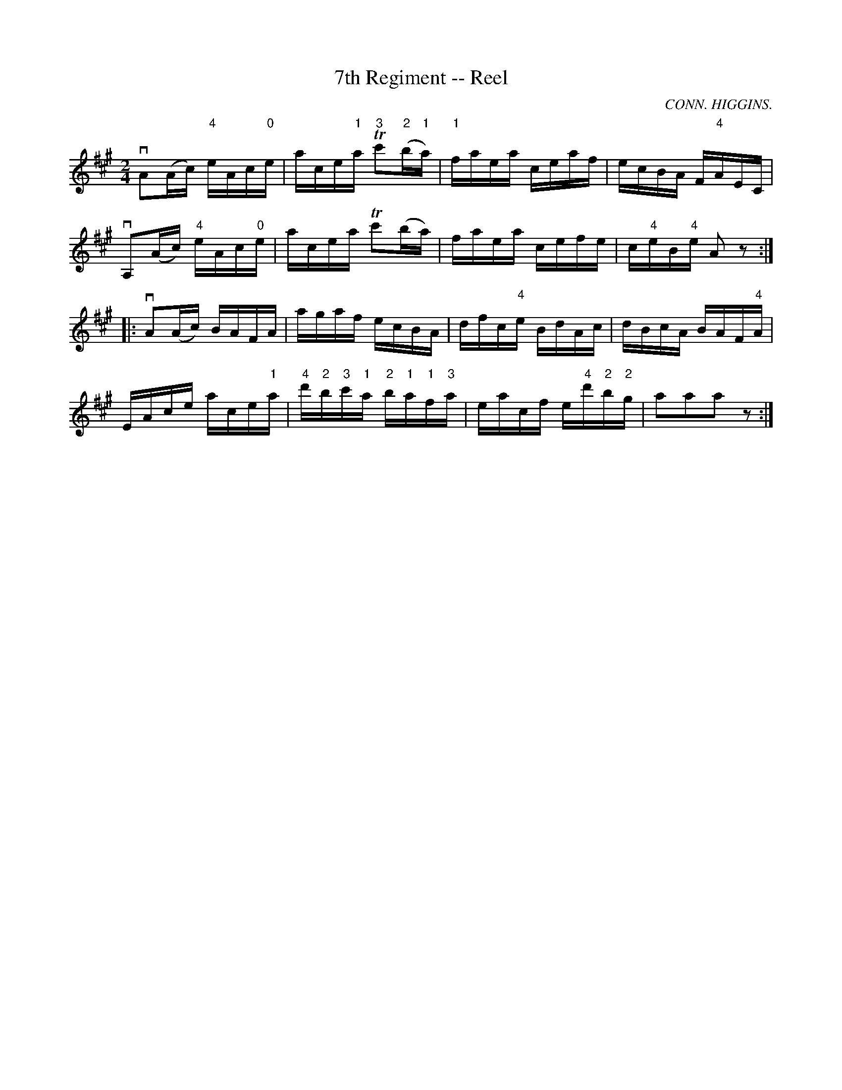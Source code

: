 X: 1
T:7th Regiment -- Reel
M:2/4
L:1/16
C:CONN. HIGGINS.
R:reel
B:Ryan's Mammoth Collection
N:Similar to Flowing Tide Hornpipe
N:363
Z:Contributed by Ray Davies,  ray:davies99.freeserve.co.uk
K:A
vA2(Ac) "4"eAc"0"e | ace"1"a "3"Tc'2("2"b"1"a) | "1"faea ceaf |\
ecBA F"4"AEC |
vA,2(Ac) "4"eAc"0"e | acea Tc'2(ba) | faea cefe | c"4"eB"4"e A2z2 :|
|:vA2(Ac) BAFA | agaf ecBA | dfc"4"e BdAc | dBcA BAF"4"A |
EAce ace"1"a | "4"d'"2"b"3"c'"1"a "2"b"1"a"1"f"3"a |\
eacf e"4"d'"2"b"2"g | a2a2a2 z2 :|
